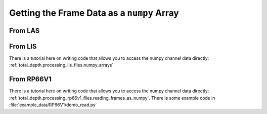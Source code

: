 .. moduleauthor:: Paul Ross <apaulross@gmail.com>
.. sectionauthor:: Paul Ross <apaulross@gmail.com>

.. Getting the frame data as a numpy array


Getting the Frame Data as a ``numpy`` Array
===============================================

From LAS
------------------

.. todo::

    Complete this.

From LIS
------------------

There is a tutorial here on writing code that allows you to access the numpy channel data directly: :ref:`total_depth.processing_lis_files.numpy_arrays`

From RP66V1
------------------

There is a tutorial here on writing code that allows you to access the numpy channel data directly: :ref:`total_depth.processing_rp66v1_files.reading_frames_as_numpy`.
There is some example code in :file:`example_data/RP66V1/demo_read.py`
